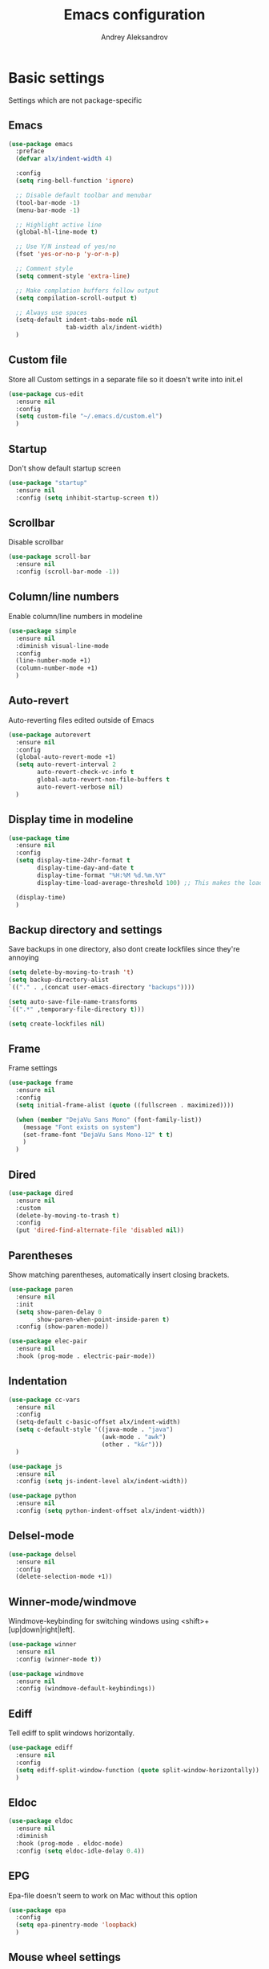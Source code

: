 #+TITLE: Emacs configuration
#+AUTHOR: Andrey Aleksandrov
#+OPTIONS: num:nil toc:nil html-postamble:nil

* Basic settings
  Settings which are not package-specific
** Emacs
  #+BEGIN_SRC emacs-lisp
    (use-package emacs
      :preface
      (defvar alx/indent-width 4)

      :config
      (setq ring-bell-function 'ignore)

      ;; Disable default toolbar and menubar
      (tool-bar-mode -1)
      (menu-bar-mode -1)

      ;; Highlight active line
      (global-hl-line-mode t)

      ;; Use Y/N instead of yes/no
      (fset 'yes-or-no-p 'y-or-n-p)

      ;; Comment style
      (setq comment-style 'extra-line)

      ;; Make complation buffers follow output
      (setq compilation-scroll-output t)

      ;; Always use spaces
      (setq-default indent-tabs-mode nil
                    tab-width alx/indent-width)
      )
  #+END_SRC
** Custom file
   Store all Custom settings in a separate file so it doesn't write into init.el
   #+BEGIN_SRC emacs-lisp
     (use-package cus-edit
       :ensure nil
       :config
       (setq custom-file "~/.emacs.d/custom.el")
       )
   #+END_SRC
** Startup
   Don't show default startup screen
   #+BEGIN_SRC emacs-lisp
     (use-package "startup"
       :ensure nil
       :config (setq inhibit-startup-screen t))
   #+END_SRC
** Scrollbar
   Disable scrollbar
   #+BEGIN_SRC emacs-lisp
     (use-package scroll-bar
       :ensure nil
       :config (scroll-bar-mode -1))
   #+END_SRC
** Column/line numbers
   Enable column/line numbers in modeline
   #+BEGIN_SRC emacs-lisp
     (use-package simple
       :ensure nil
       :diminish visual-line-mode
       :config
       (line-number-mode +1)
       (column-number-mode +1)
       )
   #+END_SRC
** Auto-revert
   Auto-reverting files edited outside of Emacs
   #+BEGIN_SRC emacs-lisp
     (use-package autorevert
       :ensure nil
       :config
       (global-auto-revert-mode +1)
       (setq auto-revert-interval 2
             auto-revert-check-vc-info t
             global-auto-revert-non-file-buffers t
             auto-revert-verbose nil)
       )
   #+END_SRC
** Display time in modeline
   #+BEGIN_SRC emacs-lisp
     (use-package time
       :ensure nil
       :config
       (setq display-time-24hr-format t
             display-time-day-and-date t
             display-time-format "%H:%M %d.%m.%Y"
             display-time-load-average-threshold 100) ;; This makes the load always hidden

       (display-time)
       )
   #+END_SRC
** Backup directory and settings
   Save backups in one directory, also dont create lockfiles since they're annoying
   #+BEGIN_SRC emacs-lisp
     (setq delete-by-moving-to-trash 't)
     (setq backup-directory-alist
     `(("." . ,(concat user-emacs-directory "backups"))))

     (setq auto-save-file-name-transforms
     `((".*" ,temporary-file-directory t)))

     (setq create-lockfiles nil)
   #+END_SRC
** Frame
   Frame settings
   #+BEGIN_SRC emacs-lisp
     (use-package frame
       :ensure nil
       :config
       (setq initial-frame-alist (quote ((fullscreen . maximized))))

       (when (member "DejaVu Sans Mono" (font-family-list))
         (message "Font exists on system")
         (set-frame-font "DejaVu Sans Mono-12" t t)
         )
       )
   #+END_SRC
** Dired
#+BEGIN_SRC emacs-lisp
  (use-package dired
    :ensure nil
    :custom
    (delete-by-moving-to-trash t)
    :config
    (put 'dired-find-alternate-file 'disabled nil))
#+END_SRC
** Parentheses
   Show matching parentheses, automatically insert closing brackets.
   #+BEGIN_SRC emacs-lisp
     (use-package paren
       :ensure nil
       :init
       (setq show-paren-delay 0
             show-paren-when-point-inside-paren t)
       :config (show-paren-mode))

     (use-package elec-pair
       :ensure nil
       :hook (prog-mode . electric-pair-mode))
   #+END_SRC
** Indentation
   #+BEGIN_SRC emacs-lisp
     (use-package cc-vars
       :ensure nil
       :config
       (setq-default c-basic-offset alx/indent-width)
       (setq c-default-style '((java-mode . "java")
                               (awk-mode . "awk")
                               (other . "k&r")))
       )

     (use-package js
       :ensure nil
       :config (setq js-indent-level alx/indent-width))

     (use-package python
       :ensure nil
       :config (setq python-indent-offset alx/indent-width))
   #+END_SRC
** Delsel-mode
#+BEGIN_SRC emacs-lisp
  (use-package delsel
    :ensure nil
    :config
    (delete-selection-mode +1))
#+END_SRC
** Winner-mode/windmove
Windmove-keybinding for switching windows using <shift>+[up|down|right|left].
#+BEGIN_SRC emacs-lisp
  (use-package winner
    :ensure nil
    :config (winner-mode t))

  (use-package windmove
    :ensure nil
    :config (windmove-default-keybindings))
#+END_SRC
** Ediff
   Tell ediff to split windows horizontally.
   #+BEGIN_SRC emacs-lisp
     (use-package ediff
       :ensure nil
       :config
       (setq ediff-split-window-function (quote split-window-horizontally))
       )
   #+END_SRC
** Eldoc
#+BEGIN_SRC emacs-lisp
  (use-package eldoc
    :ensure nil
    :diminish
    :hook (prog-mode . eldoc-mode)
    :config (setq eldoc-idle-delay 0.4))
#+END_SRC
** EPG
Epa-file doesn't seem to work on Mac without this option
 #+BEGIN_SRC emacs-lisp
   (use-package epa
     :config
     (setq epa-pinentry-mode 'loopback)
     )
#+END_SRC
** Mouse wheel settings
   #+BEGIN_SRC emacs-lisp
     (use-package mwheel
       :ensure nil
       :config
       (setq mouse-wheel-scroll-amount '(1 ((shift) . 1))
             mouse-wheel-progressive-speed nil))
   #+END_SRC
** Mac OS settings
   Settings for the custom Mac OS build of Emacs.
   #+BEGIN_SRC emacs-lisp
     (setq ns-use-srgb-colorspace nil)

     (setq mac-option-modifier 'meta)
     (setq mac-command-modifier 'super)
   #+END_SRC


* Packages
** Evil-mode
*** Use evil-mode
    #+BEGIN_SRC emacs-lisp
      (use-package evil
        :init
        (setq evil-want-abbrev-expand-on-insert-exit nil
              evil-want-C-i-jump nil
              evil-want-keybinding nil
              evil-search-module 'evil-search
              evil-ex-search-vim-style-regexp t)
        :config
        (define-key evil-motion-state-map (kbd "TAB") nil)
        (add-to-list 'evil-emacs-state-modes 'magit-mode)
        (add-to-list 'evil-emacs-state-modes 'magit-blame-mode)
        (add-to-list 'evil-emacs-state-modes 'xref--xref-buffer-mode)
        (evil-mode)
        )

      (use-package evil-surround
        :after evil
        :config (global-evil-surround-mode 1))

      (use-package evil-collection
        :after evil
        :config
        (setq evil-collection-company-use-tng nil)
        (evil-collection-init))
    #+END_SRC
*** Keychords
    Return to normal mode with "kj" or "jk" instead of Esc
    Imagine having the Escape key on a touch bar...
    #+BEGIN_SRC emacs-lisp
      (use-package key-chord
        :config
        (setq key-chord-two-keys-delay 0.150)
        (key-chord-define evil-insert-state-map "jk" 'evil-normal-state)
        (key-chord-mode 1)
        )
    #+END_SRC
** Visual
Packages and settings providing visual customization to Emacs
*** Theme
Use "doom-dracula" theme from doom-themes package
#+BEGIN_SRC emacs-lisp
  (use-package doom-themes
   :config
   (load-theme 'doom-dracula t))
#+END_SRC
*** Modeline
Stopped usign smart-mode-line as it appeared to cause issues, will look into a new package later.
#+BEGIN_SRC emacs-lisp
  (use-package powerline
    :config
    (powerline-center-evil-theme))
#+END_SRC
*** Highlighting
Various packages used to highlight things.
Dimmer allows Emacs to "dim" buffers which are not in focus thus "highlighting" the buffer in which is currently focused.
Beacon provides visual feedback highlighting the point after the user performs any kind of jump (switching buffers, jumping pages in a file etc.)
#+BEGIN_SRC emacs-lisp
  (use-package solaire-mode
    :after spacemacs-theme
    :hook (((change-major-mode after-revert ediff-prepare-buffer) . turn-on-solaire-mode)
           (minibuffer-setup . solaire-mode-in-minibuffer))
    :config
    (solaire-global-mode +1)
    (solaire-mode-swap-bg))

  (use-package beacon
    :diminish
    :config
    (beacon-mode 1))
#+END_SRC
*** Indent guides
    Minor mode for highlighting indentation levels.
    #+BEGIN_SRC emacs-lisp
      (use-package highlight-indent-guides
        :config
        (setq highlight-indent-guides-method 'character))
    #+END_SRC
*** Icons
#+BEGIN_SRC emacs-lisp
  (use-package all-the-icons
    :config (setq all-the-icons-scale-factor 1.0))

  (use-package all-the-icons-ivy
    :hook (after-init . all-the-icons-ivy-setup))
#+END_SRC
*** Dired icons
Small package for displaying neat icons in Dired buffers.
    #+BEGIN_SRC emacs-lisp
      (use-package all-the-icons-dired
        :hook (dired-mode . all-the-icons-dired-mode))
    #+END_SRC
** Startup dashboard
   #+BEGIN_SRC emacs-lisp
     (use-package dashboard
       :config
       (dashboard-setup-startup-hook)
       (setq dashboard-banner-logo-title "Welcome back!")
       (setq dashboard-startup-banner 'logo)
       (setq dashboard-items '((recents  . 5)
                               (bookmarks . 5)
                               (projects . 5)
                               (agenda . 5)
                               (registers . 5)))
       )
   #+END_SRC
** Ivy
#+BEGIN_SRC emacs-lisp
  (use-package counsel
    :diminish
    :hook (ivy-mode . counsel-mode))

  (use-package counsel-projectile
    :config (counsel-projectile-mode +1))

  (use-package flx)

  (use-package ivy
    :diminish
    :hook (after-init . ivy-mode)
    :config
    (setq ivy-display-style nil)
    (define-key ivy-minibuffer-map (kbd "RET") #'ivy-alt-done)
    (define-key ivy-minibuffer-map (kbd "<escape>") #'minibuffer-keyboard-quit)
    (setq ivy-re-builders-alist
          '((counsel-rg . ivy--regex-plus)
            (counsel-projectile-rg . ivy--regex-plus)
            (counsel-ag . ivy--regex-plus)
            (counsel-projectile-ag . ivy--regex-plus)
            (swiper . ivy--regex-plus)
            (t . ivy--regex-fuzzy)))

    (setq ivy-use-virtual-buffers t
          ivy-count-format "(%d/%d) "
          ivy-initial-inputs-alist nil)
    )

  (use-package ivy-rich
    :preface
    (defun ivy-rich-switch-buffer-icon (candidate)
      (with-current-buffer
          (get-buffer candidate)
        (all-the-icons-icon-for-mode major-mode)))
    :init
    (setq ivy-rich-display-transformers-list ; max column width sum = (ivy-poframe-width - 1)
          '(ivy-switch-buffer
            (:columns
             ((ivy-rich-switch-buffer-icon (:width 2))
              (ivy-rich-candidate (:width 35))
              (ivy-rich-switch-buffer-project (:width 15 :face success))
              (ivy-rich-switch-buffer-major-mode (:width 13 :face warning)))
             :predicate
             (lambda (cand) (get-buffer cand)))
            counsel-M-x
            (:columns
             ((counsel-M-x-transformer (:width 35))
              (ivy-rich-counsel-function-docstring (:width 44 :face font-lock-doc-face))))))
    :config
    (ivy-rich-mode +1)
    (setcdr (assq t ivy-format-functions-alist) #'ivy-format-function-line))

  (use-package ivy-xref
    :init
    ;; xref initialization is different in Emacs 27 - there are two different
    ;; variables which can be set rather than just one
    (when (>= emacs-major-version 27)
      (setq xref-show-definitions-function #'ivy-xref-show-defs))
    ;; Necessary in Emacs <27. In Emacs 27 it will affect all xref-based
    ;; commands other than xref-find-definitions (e.g. project-find-regexp)
    ;; as well
    (setq xref-show-xrefs-function #'ivy-xref-show-xrefs))

  (use-package swiper
    :after ivy
    :config
    (setq swiper-action-recenter t
          swiper-goto-start-of-match t))

  (use-package ivy-posframe
    :after ivy
    :diminish
    :config
    (setq ivy-posframe-display-functions-alist '((t . ivy-posframe-display-at-frame-top-center))
          ivy-posframe-height-alist '((t . 20))
          ivy-posframe-parameters '((internal-border-width . 10)))
    (setq ivy-posframe-width 80)
    (ivy-posframe-mode +1))
#+END_SRC
** Prescient
#+BEGIN_SRC emacs-lisp
  (use-package prescient
    :custom
    (prescient-filter-method '(literal regexp initialism fuzzy))
    :config
    (prescient-persist-mode +1))

  (use-package ivy-prescient
    :after (prescient ivy)
    :custom
    (ivy-prescient-sort-commands
     '(:not swiper
            counsel-projectile-rg
            ivy-switch-buffer
            counsel-switch-buffer))
    (ivy-prescient-retain-classic-highlighting t)
    :config
    (ivy-prescient-mode +1))

  (use-package company-prescient
    :after (prescient company)
    :config
    (company-prescient-mode +1))
#+END_SRC
** Utilities
   #+BEGIN_SRC emacs-lisp
     (use-package which-key
       :diminish
       :config
       (setq which-key-idle-delay 0.5)
       (which-key-mode))

     (use-package exec-path-from-shell
       :config
       (when (memq window-system '(mac ns x))
         (exec-path-from-shell-initialize)))

     (use-package undo-tree
       :diminish)
   #+END_SRC
** Git/VC
#+BEGIN_SRC emacs-lisp
  (use-package magit
    :config (add-hook 'with-editor-mode-hook #'evil-insert-state))
#+END_SRC
** Navigation
   These packages provide various ways to navigate between buffers, windows and frames.
   Basically, these are used to change what's on my screen at any given time.
   #+BEGIN_SRC emacs-lisp
     (use-package projectile
       :diminish
       :config
       (setq projectile-sort-order 'recentf
             projectile-indexing-method 'hybrid
             projectile-completion-system 'ivy)
       (projectile-mode)
       (define-key projectile-mode-map (kbd "C-c p") 'projectile-command-map))

     (use-package ace-window
       :config
       (global-set-key (kbd "M-o") 'ace-window))

     (use-package elscreen
       :config
       (setq elscreen-prefix-key "\C-Q")
       (elscreen-start))

   #+END_SRC
** Key bindings (general.el)
   General.el for easily remapping keybindings
   #+BEGIN_SRC emacs-lisp
     (use-package general
       :demand
       :config
       (general-define-key
        :states '(normal visual insert emacs)
        :prefix "SPC"
        :non-normal-prefix "M-SPC"
        :keymaps 'override
        "SPC" '(counsel-M-x :which-key "Extended command")

        ;; File actions
        "f" '(:ignore t :which-key "Files")
        "ff" '(counsel-find-file :which-key "Find file")
        "fp" '(projectile-find-file :which-key "File file in project")
        "fs" '(save-buffer :which-key "Save buffer")
        "fS" '(save-some-buffers :which-key "Save all buffers")

        ;; Dired actions
        "d" '(:ignore t :which-key "Dired")
        "dd" '(dired :which-key "Open dired")
        "dj" '(dired-jump :which-key "Dired jump")

        ;; Projectile actions
        "p" '(:ignore t :which-key "Projectile")
        "pp" '(projectile-switch-project :which-key "Switch project")
        "pf" '(projectile-find-file :which-key "Find file in project")
        "pK" '(projectile-kill-buffers :which-key "Kill project buffers")
        "pss" '(projectile-ag :which-key "Search in project (ag)")
        "psr" '(projectile-ripgrep :which-key "Search in project (ripgrep)")
        "psg" '(projectile-grep :which-key "Search in project (grep)")

        ;; Search actions
        "s" '(:ignore t :which-key "Search")
        "ss" '(swiper :which-key "Swiper (ivy)")

        ;; Git actions
        "g" '(:ignore t :which-key "Git")
        "gs" '(magit-status :which-key "Magit status")
        "gb" '(magit-blame :which-key "Magit blame")

        ;; Buffer actions
        "b" '(:ignore t :which-key "Buffers")
        "bb" '(ivy-switch-buffer :which-key "Buffer list (ivy)")
        "bk" '(kill-buffer :which-key "Kill buffer")
        "bc" '(whitespace-cleanup :which-key "Whitespace cleanup")

        ;; Android-mode actions
        "a" '(:ignore t :which-key "Android (gradle)")
        "ai" '(android-gradle-installDebug :which-key "installDebug")
        "ac" '(android-gradle-clean :which-key "clean")
        "ar" '(android-gradle-assembleRelease :which-key "assembleRelease")
        "ad" '(android-gradle-assembleDebug :which-key "assembleDebug")

        ;; Window actions
        "w" '(:ignore t :which-key "Windows")
        "wo" '(ace-window :which-key "Ace window")
        "wk" '(delete-window :which-key "Close window")
        "wr" '(split-window-right :which-key "Split window right")
        "wd" '(split-window-below :which-key "Split window down")
        "wb" '(balance-windows :which-key "Balance windows")

        ;; Toggles and other adjustments
        "t" '(:ignore t :which-key "Settings")
        "tw" '(global-whitespace-mode :which-key "Toggle whitespace-mode")
        "tf" '(text-scale-adjust :which-key "Adjust text size")
        "tg" '(highlight-indent-guides-mode :which-key "Indent guides")
        "tl" '(global-display-line-numbers-mode :which-key "Line numbers")

        ;; Elscreen
        "q" '(:ignore t :which-key "Elscreen")
        "qn" '(elscreen-next :which-key "Next screen")
        "qp" '(elscreen-previous :which-key "Prev. screen")
        "qc" '(elscreen-create :which-key "New screen")
        "qk" '(elscreen-kill :which-key "Kill screen")

        ;; Xref
        "x" '(:ignore t :which-key "Xref")
        "xd" '(xref-find-definitions :which-key "Find definitions")
        "xD" '(xref-find-definitions-other-window :which-key "Find definitions (other window)")
        "xr" '(xref-find-references :which-key "Find references")

        ;; LSP
        "l" '(:ignore t :which-key "LSP")
        "ls" '(ivy-lsp-workspace-symbol :which-key "Find symbol")
        "lS" '(ivy-lsp-global-workspace-symbol :which-key "Find symbol (global)")
        "lc" '(lsp-execute-code-action :which-key "Code action")

        ;; Org
        "o" '(:ignore t :which-key "Org")
        "oc" '(org-capture :which-key "Org Capture")
        "oa" '(org-agenda :which-key "Org Agenda")
        "ol" '(org-store-link :which-key "Store link")
        "oL" '(org-insert-link :which-key "Insert link")
        ))
   #+END_SRC
** Editing
   #+BEGIN_SRC emacs-lisp
     (use-package evil-nerd-commenter
       :config
       (evilnc-default-hotkeys))

     (use-package anzu
       :diminish
       :config
       (global-anzu-mode +1))
   #+END_SRC
** LSP
   Language Server Protocol support for various languages.
   #+BEGIN_SRC emacs-lisp
     (use-package lsp-mode
       :hook ((java-mode
               kotlin-mode
               python-mode
               js-mode
               typescript-mode
               rjsx-mode
               web-mode
               ) . lsp)
       :commands lsp
       :config
       (setq lsp-prefer-flymake nil)
       (setq lsp-keep-workspace-alive nil))

     (use-package lsp-ivy)

     (use-package lsp-ui
       :after lsp
       :config
       (setq lsp-ui-doc-delay 0.5)
       (setq lsp-ui-sideline-enable nil)
       )

     (use-package lsp-java
       :after lsp
       :config
       (setq lsp-java-save-action-organize-imports nil)
       )
   #+END_SRC
** Autocomplete
#+BEGIN_SRC emacs-lisp
  (use-package company
    :bind ("<backtab>" . company-complete)
    :diminish
    :hook (prog-mode . company-mode)
    )

  (use-package company-lsp
    :commands company-lsp
    :config
    (push 'company-lsp company-backends)
    (setq company-lsp-cache-candidates 'auto)
    )
#+END_SRC
** Flycheck
#+BEGIN_SRC emacs-lisp
  (use-package flycheck
    :diminish
    :hook (prog-mode . flycheck-mode))

  (use-package flycheck-popup-tip
    :diminish
    :config
    (add-hook 'flycheck-mode-hook 'flycheck-popup-tip-mode))

  (use-package flycheck-kotlin
    :after flycheck
    :config
    (flycheck-kotlin-setup))
#+END_SRC
** Programming
*** Language support
    Various packages providing modes for specific programming (and markup) languages
    #+BEGIN_SRC emacs-lisp
      (use-package rjsx-mode
        :config
        (add-to-list 'auto-mode-alist '("\\.jsx?$" . rjsx-mode)))

      (use-package typescript-mode
        :after (typescript-mode company flycheck add-node-modules-path)
        :config
        (flycheck-add-next-checker 'lsp-ui 'javascript-eslint 'append)
        (add-hook 'typescript-mode-hook #'add-node-modules-path)
        )

      (use-package web-mode
        :after flycheck
        :config
        (flycheck-add-mode 'javascript-eslint 'web-mode)
        (add-to-list 'auto-mode-alist '("\\.tsx$" . web-mode)))

      (use-package json-mode
        :config
        (defun my-json-indent ()
          "Set tab width to 2 when entering json-mode"
          (setq js-indent-level 2))
        (add-hook 'json-mode-hook 'my-json-indent)
        )

      (use-package omnisharp
        :after company
        :init
        (setenv "PATH" (concat (getenv "PATH") ":/Library/Frameworks/Mono.framework/Versions/Current/Commands"))
        (setq exec-path (append exec-path '("/Library/Frameworks/Mono.framework/Versions/Current/Commands")))
        (add-to-list 'company-backends #'company-omnisharp)
        ;; (setq omnisharp-server-executable-path (expand-file-name (concat user-emacs-directory ".cache/omnisharp/server/v1.32.9/run")))
        :config
        (add-hook 'csharp-mode-hook 'omnisharp-mode)
        )

      (use-package kotlin-mode)

      (use-package android-mode)

      (use-package groovy-mode)

      (use-package swift-mode)

      (use-package php-mode)

      (use-package yaml-mode
        :config
        (add-to-list 'auto-mode-alist '("\\.yml\\'" .  yaml-mode)))

      (use-package dockerfile-mode
        :config
        (add-to-list 'auto-mode-alist '("Dockerfile\\'" . dockerfile-mode)))
    #+END_SRC
*** Development utilities
#+BEGIN_SRC emacs-lisp
  (use-package dumb-jump
    :diminish
    :custom
    (dumb-jump-selector 'ivy)
    (dumb-jump-prefer-searcher 'rg)
    :config
    (dumb-jump-mode))

  (use-package elogcat)

  (use-package yasnippet-snippets
    :diminish)

  (use-package yasnippet
    :diminish yas-minor-mode
    :after yasnippet-snippets
    :config
    (yas-global-mode 1))

  (use-package multi-term)

  (use-package editorconfig
    :diminish
    :config
    (editorconfig-mode 1))

  (use-package docker)
 #+END_SRC
** Prettier integration
#+BEGIN_SRC emacs-lisp
  (use-package add-node-modules-path)

  (use-package prettier-js
    :after add-node-modules-path
    :diminish
    :hook ((web-mode . prettier-js-mode)
           (js2-mode . prettier-js-mode)
           (typescript-mode . prettier-js-mode))
    :config
    (eval-after-load 'web-mode
      '(progn
         (add-hook 'web-mode-hook #'add-node-modules-path)
         (add-hook 'web-mode-hook #'prettier-js-mode)))
    (eval-after-load 'typescript-mode
      '(progn
         (add-hook 'typescript-mode-hook #'add-node-modules-path)
         (add-hook 'typescript-mode-hook #'prettier-js-mode)))
    )

#+END_SRC
** Elfeed
   #+BEGIN_SRC emacs-lisp
     (use-package elfeed)

     (use-package elfeed-org
       :after elfeed
       :config
       (setq rmh-elfeed-org-files (list "~/.emacs.d/config.org"))
       (elfeed-org))
   #+END_SRC
** Org-mode and other stuff
*** Org-mode
    #+BEGIN_SRC emacs-lisp
      (use-package org
        :diminish org-indent-mode
        :hook ((org-mode . visual-line-mode)
               (org-mode . org-indent-mode))
        :config
        (setq org-export-html-postamble nil
              org-log-done 'time
              org-ellipsis "⤵"
              org-src-window-setup 'current-window)

        (add-to-list 'org-structure-template-alist
                     '("el" "#+BEGIN_SRC emacs-lisp\n?\n#+END_SRC"))

        (setq org-capture-templates
              '(("w" "Work TODO"
                 entry
                 (file+headline "~/Dropbox/Org/work.org" "Todos")
                 "** TODO %? :work:\n")
                ("n" "Note"
                 entry
                 (file+headline "~/Dropbox/Org/index.org" "Notes")
                 "** %?\n")
                ("t" "Todo"
                 entry
                 (file+headline "~/Dropbox/Org/index.org" "Todos")
                 "** TODO %?\n")
                )
              )

        (setq org-directory "~/Dropbox/Org")
        (setq org-agenda-files '("~/Dropbox/Org/index.org" "~/Dropbox/Org/work.org"))
        (add-hook 'org-capture-mode-hook 'evil-insert-state)
        )

      (use-package org-bullets
        :hook (org-mode . org-bullets-mode))
    #+END_SRC
*** Other
      #+BEGIN_SRC emacs-lisp
        (use-package htmlize)

        (use-package ox-twbs)

        (use-package markdown-mode+)

        (use-package latex-preview-pane)
      #+END_SRC
** Keyfreq
   I want to use `keyfreq` to identify which commands I use the most, so I can assign keybinds to common commands.
   #+BEGIN_SRC emacs-lisp
     (use-package keyfreq
       :init
       (keyfreq-mode 1)
       (keyfreq-autosave-mode 1))
   #+END_SRC
** Diminish mode
#+BEGIN_SRC emacs-lisp
  (use-package diminish
    :demand t)
#+END_SRC


* Custom functions
  #+BEGIN_SRC emacs-lisp
    (defun alx/reload-config ()
      "Evaluate init.el file."
      (interactive)
      (load (expand-file-name (concat user-emacs-directory "init.el")))
      )

    (defun indent-buffer ()
      "Indent an entire buffer using the default intenting scheme."
      (interactive)
      (save-excursion
        (delete-trailing-whitespace)
        (indent-region (point-min) (point-max) nil)
        (untabify (point-min) (point-max))))
  #+END_SRC


* Feeds :elfeed:
** Technology :tech:
*** Emacs :emacs:
*** React :react:
**** [[http://reactjs.org/feed.xml][React Dev Blog]]
** Casual :casual:
*** [[https://www.hltv.org/rss/news][HLTV News]]
